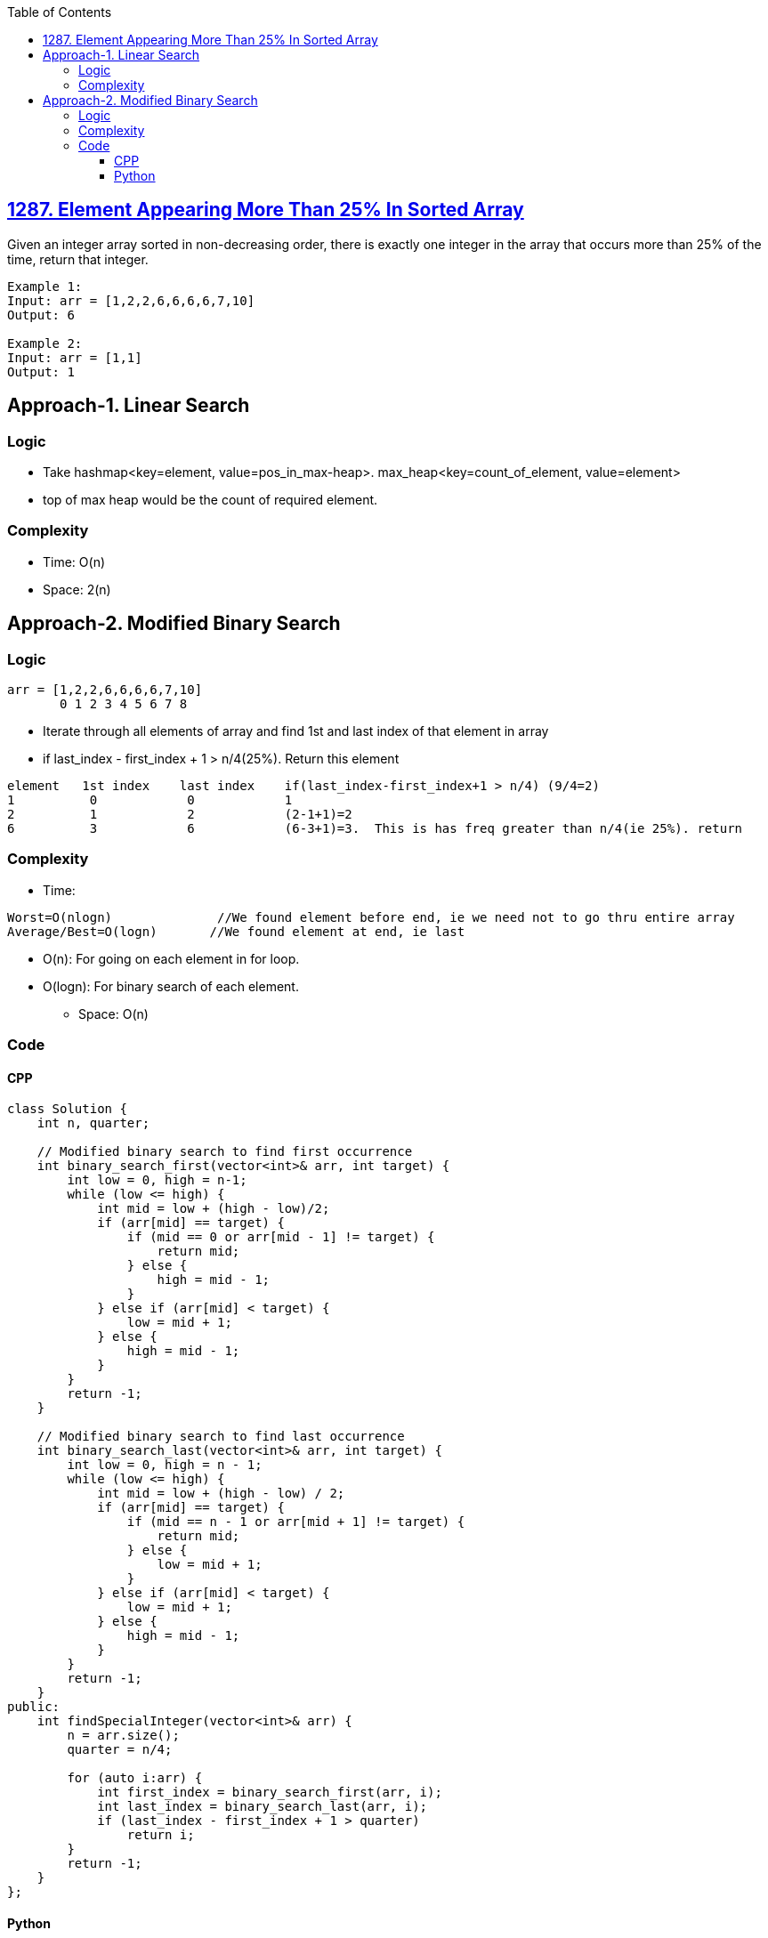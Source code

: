 :toc:
:toclevels: 6

== link:https://leetcode.com/problems/element-appearing-more-than-25-in-sorted-array/[1287. Element Appearing More Than 25% In Sorted Array]
Given an integer array sorted in non-decreasing order, there is exactly one integer in the array that occurs more than 25% of the time, return that integer.

```c
Example 1:
Input: arr = [1,2,2,6,6,6,6,7,10]
Output: 6

Example 2:
Input: arr = [1,1]
Output: 1
```

== Approach-1. Linear Search
=== Logic
* Take hashmap<key=element, value=pos_in_max-heap>. max_heap<key=count_of_element, value=element>
* top of max heap would be the count of required element.

=== Complexity
* Time: O(n)
* Space: 2(n)

== Approach-2. Modified Binary Search
=== Logic
```c
arr = [1,2,2,6,6,6,6,7,10]
       0 1 2 3 4 5 6 7 8
```
* Iterate through all elements of array and find 1st and last index of that element in array
* if last_index - first_index + 1 > n/4(25%).  Return this element
```c
element   1st index    last index    if(last_index-first_index+1 > n/4) (9/4=2)
1          0            0            1
2          1            2            (2-1+1)=2
6          3            6            (6-3+1)=3.  This is has freq greater than n/4(ie 25%). return
```
=== Complexity
* Time: 
```c
Worst=O(nlogn)              //We found element before end, ie we need not to go thru entire array
Average/Best=O(logn)       //We found element at end, ie last
```
** O(n): For going on each element in for loop.
** O(logn): For binary search of each element.
* Space: O(n)

=== Code
==== CPP
```cpp
class Solution {
    int n, quarter;

    // Modified binary search to find first occurrence
    int binary_search_first(vector<int>& arr, int target) {
        int low = 0, high = n-1;
        while (low <= high) {
            int mid = low + (high - low)/2;
            if (arr[mid] == target) {
                if (mid == 0 or arr[mid - 1] != target) {
                    return mid;
                } else {
                    high = mid - 1;
                }
            } else if (arr[mid] < target) {
                low = mid + 1;
            } else {
                high = mid - 1;
            }
        }
        return -1;
    }

    // Modified binary search to find last occurrence
    int binary_search_last(vector<int>& arr, int target) {
        int low = 0, high = n - 1;
        while (low <= high) {
            int mid = low + (high - low) / 2;
            if (arr[mid] == target) {
                if (mid == n - 1 or arr[mid + 1] != target) {
                    return mid;
                } else {
                    low = mid + 1;
                }
            } else if (arr[mid] < target) {
                low = mid + 1;
            } else {
                high = mid - 1;
            }
        }
        return -1;
    }
public:
    int findSpecialInteger(vector<int>& arr) {
        n = arr.size();
        quarter = n/4;

        for (auto i:arr) {
            int first_index = binary_search_first(arr, i);
            int last_index = binary_search_last(arr, i);
            if (last_index - first_index + 1 > quarter)
                return i;
        }
        return -1;
    }
};
```
==== Python
```py
def findSpecialInteger(arr):
    n = len(arr)
    quarter = n // 4

    # Modified binary search to find first occurrence
    def binary_search_first(target):
        low, high = 0, n - 1
        while low <= high:
            mid = low + (high - low) // 2
            if arr[mid] == target:
                if mid == 0 or arr[mid - 1] != target:
                    return mid
                else:
                    high = mid - 1
            elif arr[mid] < target:
                low = mid + 1
            else:
                high = mid - 1
        return -1

    # Modified binary search to find last occurrence
    def binary_search_last(target):
        low, high = 0, n - 1
        while low <= high:
            mid = low + (high - low) // 2
            if arr[mid] == target:
                if mid == n - 1 or arr[mid + 1] != target:
                    return mid
                else:
                    low = mid + 1
            elif arr[mid] < target:
                low = mid + 1
            else:
                high = mid - 1
        return -1

    for num in arr:
        first = binary_search_first(num)
        last = binary_search_last(num)
        if last - first + 1 > quarter:
            return num
    return -1
```
